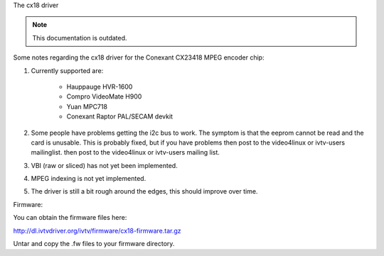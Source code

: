The cx18 driver

.. note::

   This documentation is outdated.

Some notes regarding the cx18 driver for the Conexant CX23418 MPEG
encoder chip:

1) Currently supported are:

	- Hauppauge HVR-1600
	- Compro VideoMate H900
	- Yuan MPC718
	- Conexant Raptor PAL/SECAM devkit

2) Some people have problems getting the i2c bus to work.
   The symptom is that the eeprom cannot be read and the card is
   unusable. This is probably fixed, but if you have problems
   then post to the video4linux or ivtv-users mailinglist.
   then post to the video4linux or ivtv-users mailing list.

3) VBI (raw or sliced) has not yet been implemented.

4) MPEG indexing is not yet implemented.

5) The driver is still a bit rough around the edges, this should
   improve over time.


Firmware:

You can obtain the firmware files here:

http://dl.ivtvdriver.org/ivtv/firmware/cx18-firmware.tar.gz

Untar and copy the .fw files to your firmware directory.
